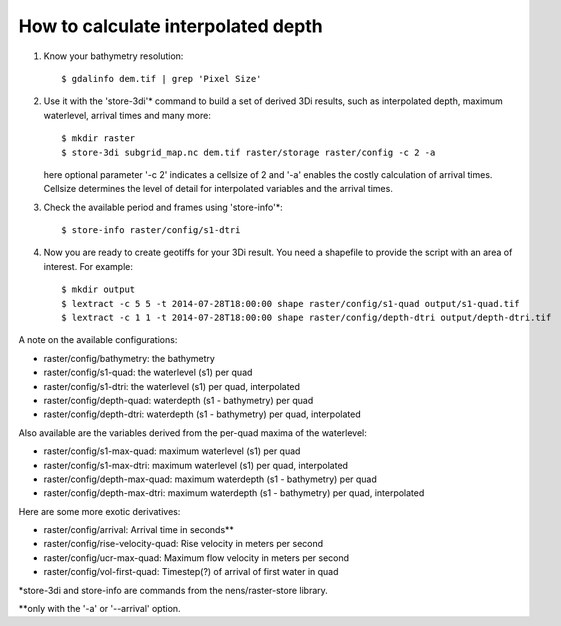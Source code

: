 How to calculate interpolated depth
===================================

1. Know your bathymetry resolution::

    $ gdalinfo dem.tif | grep 'Pixel Size'

2. Use it with the 'store-3di'\* command to build a set of derived 3Di
   results, such as interpolated depth, maximum waterlevel, arrival times
   and many more::

    $ mkdir raster
    $ store-3di subgrid_map.nc dem.tif raster/storage raster/config -c 2 -a

   here optional parameter '-c 2' indicates a cellsize of 2 and '-a'
   enables the costly calculation of arrival times. Cellsize determines
   the level of detail for interpolated variables and the arrival times.

3. Check the available period and frames using 'store-info'\*::

    $ store-info raster/config/s1-dtri

4. Now you are ready to create geotiffs for your 3Di result. You need
   a shapefile to provide the script with an area of interest. For example::

    $ mkdir output
    $ lextract -c 5 5 -t 2014-07-28T18:00:00 shape raster/config/s1-quad output/s1-quad.tif
    $ lextract -c 1 1 -t 2014-07-28T18:00:00 shape raster/config/depth-dtri output/depth-dtri.tif

A note on the available configurations:

- raster/config/bathymetry:     the bathymetry
- raster/config/s1-quad:        the waterlevel (s1) per quad
- raster/config/s1-dtri:        the waterlevel (s1) per quad, interpolated
- raster/config/depth-quad:     waterdepth (s1 - bathymetry) per quad
- raster/config/depth-dtri:     waterdepth (s1 - bathymetry) per quad, interpolated

Also available are the variables derived from the per-quad maxima of the waterlevel:

- raster/config/s1-max-quad:    maximum waterlevel (s1) per quad
- raster/config/s1-max-dtri:    maximum waterlevel (s1) per quad, interpolated
- raster/config/depth-max-quad: maximum waterdepth (s1 - bathymetry) per quad
- raster/config/depth-max-dtri: maximum waterdepth (s1 - bathymetry) per quad, interpolated

Here are some more exotic derivatives:

- raster/config/arrival:            Arrival time in seconds\*\*
- raster/config/rise-velocity-quad: Rise velocity in meters per second
- raster/config/ucr-max-quad:       Maximum flow velocity in meters per second
- raster/config/vol-first-quad:     Timestep(?) of arrival of first water in quad

\*store-3di and store-info are commands from the nens/raster-store library.

\*\*only with the '-a' or '--arrival' option.
